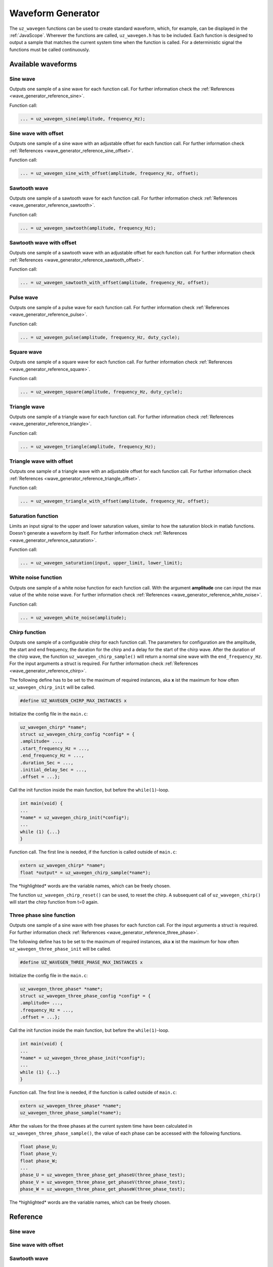 .. _wave_generator:

==================
Waveform Generator
==================

The ``uz_wavegen`` functions can be used to create standard waveform, which, for example, can be displayed in the :ref:`JavaScope`.
Wherever the functions are called, ``uz_wavegen.h`` has to be included. Each function is designed to output a sample that matches the 
current system time when the function is called. For a deterministic signal the functions must be called continuously.

Available waveforms
*******************

Sine wave
^^^^^^^^^

.. tikz:: sine wave
  :align: left

  \draw [densely dotted] (0,0)  -- +(6,0);
  \draw plot[domain=0:6,variable=\x,samples=51,smooth] (\x,{sin(deg(\x*pi))});
  \draw[|-|](-0.25,0)--(-0.25,1);
  \node[font=\footnotesize] at (-1.1,0.5){amplitude};
  \draw[|->](0,-1.5)--(2,-1.5);
  \node[font=\footnotesize] at (1,-2){frequency};
   
Outputs one sample of a sine wave for each function call. For further information check the :ref:`References <wave_generator_reference_sine>`.

Function call:

.. code-block:: c

    ... = uz_wavegen_sine(amplitude, frequency_Hz);
    
Sine wave with offset
^^^^^^^^^^^^^^^^^^^^^
 
.. tikz:: sine wave with offset
  :align: left

  \draw [densely dotted] (0,-0.5)  -- +(6,0);
  \draw plot[domain=0:6,variable=\x,samples=51,smooth] (\x,{sin(deg(\x*pi))});
  \draw[|-|](-0.25,0)--(-0.25,1);
  \node[font=\footnotesize] at (-1.1,0.5){amplitude};
  \draw[|-|](-0.5,-0.5)--(-0.5,0);
  \node[font=\footnotesize] at (-1.1,-0.25){offset};
  \draw[|->](0,-1.5)--(2,-1.5);
  \node[font=\footnotesize] at (1,-2){frequency};

Outputs one sample of a sine wave with an adjustable offset for each function call. For further information check :ref:`References <wave_generator_reference_sine_offset>`. 

Function call:

.. code-block:: c

    ... = uz_wavegen_sine_with_offset(amplitude, frequency_Hz, offset);   

Sawtooth wave
^^^^^^^^^^^^^

.. tikz:: sawtooth wave
  :align: left

  \draw [densely dotted] (0,0)  -- +(6,0);
  \draw (0,0) foreach \x in {1,2,3} {-- ++(2,1) -- ++(0,-1) };
  \draw[|-|](-0.25,0)--(-0.25,1);
  \node[font=\footnotesize] at (-1.1,0.5){amplitude};
  \draw[|->](0,-0.5)--(2,-0.5);
  \node[font=\footnotesize] at (1,-1){frequency};

Outputs one sample of a sawtooth wave for each function call. For further information check :ref:`References <wave_generator_reference_sawtooth>`.

Function call:

.. code-block:: c

    ... = uz_wavegen_sawtooth(amplitude, frequency_Hz);
    
Sawtooth wave with offset
^^^^^^^^^^^^^^^^^^^^^^^^^

.. tikz:: sawtooth wave with offset
  :align: left

  \draw [densely dotted] (0,-0.5)  -- +(6,0);
  \draw (0,0) foreach \x in {1,2,3} {-- ++(2,1) -- ++(0,-1) };
  \draw[|-|](-0.25,0)--(-0.25,1);
  \node[font=\footnotesize] at (-1.1,0.5){amplitude};
  \draw[|-|](-0.5,-0.5)--(-0.5,0);
  \node[font=\footnotesize] at (-1.1,-0.25){offset};
  \draw[|->](0,-1)--(2,-1);
  \node[font=\footnotesize] at (1,-1.5){frequency};

Outputs one sample of a sawtooth wave with an adjustable offset for each function call. For further information check :ref:`References <wave_generator_reference_sawtooth_offset>`.

Function call:

.. code-block:: c

    ... = uz_wavegen_sawtooth_with_offset(amplitude, frequency_Hz, offset);
    
Pulse wave
^^^^^^^^^^

.. tikz:: pulse wave
  :align: left

  \draw [densely dotted] (0,0)  -- +(6,0);
  \draw (0,0) foreach \x in {1,2,3} {-- ++(0,1) -- ++(1,0) -- ++(0,-1) -- ++(1,0)};
  \draw[|-|](-0.5,0)--(-0.5,1);
  \node[font=\footnotesize] at (-1.3,0.5){amplitude};
  \draw[|-|](0,1.5)--(1,1.5);
  \node[font=\footnotesize] at (0.5,2){Duty Cycle};
  \draw[|->](0,-0.5)--(2,-0.5);
  \node[font=\footnotesize] at (1,-1){frequency};

Outputs one sample of a pulse wave for each function call. For further information check :ref:`References <wave_generator_reference_pulse>`.
  
Function call:

.. code-block:: c

    ... = uz_wavegen_pulse(amplitude, frequency_Hz, duty_cycle);

Square wave
^^^^^^^^^^^
 
.. tikz:: square wave
  :align: left

  \draw [densely dotted] (0,0)  -- +(6,0);
  \draw (0,0) foreach \x in {1,2,3} {-- ++(0,1) -- ++(1,0) -- ++(0,-2) -- ++(1,0)-- ++(0,1)};
  \draw[|-|](-0.5,0)--(-0.5,1);
  \node[font=\footnotesize] at (-1.3,0.5){amplitude};
  \draw[|->](0,-1.5)--(2,-1.5);
  \node[font=\footnotesize] at (1,-2){frequency};
  \draw[|-|](0,1.5)--(1,1.5);
  \node[font=\footnotesize] at (0.5,2){Duty Cycle};

Outputs one sample of a square wave for each function call. For further information check :ref:`References <wave_generator_reference_square>`.

Function call:

.. code-block:: c

    ... = uz_wavegen_square(amplitude, frequency_Hz, duty_cycle);

Triangle wave
^^^^^^^^^^^^^

.. tikz:: triangle wave
  :align: left

  \draw [densely dotted] (0,0)  -- +(6,0);
  \draw (0,0) foreach \x in {1,2,3} {-- ++(1,1) -- ++(1,-1) };
  \draw[|-|](-0.25,0)--(-0.25,1);
  \node[font=\footnotesize] at (-1.1,0.5){amplitude};
  \draw[|->](0,-0.5)--(2,-0.5);
  \node[font=\footnotesize] at (1,-1){frequency};

Outputs one sample of a triangle wave for each function call. For further information check :ref:`References <wave_generator_reference_triangle>`.

Function call:

.. code-block:: c

    ... = uz_wavegen_triangle(amplitude, frequency_Hz);
    
Triangle wave with offset
^^^^^^^^^^^^^^^^^^^^^^^^^

.. tikz:: triangle wave with offset
  :align: left

  \draw [densely dotted] (0,-0.5)  -- +(6,0);
  \draw (0,0) foreach \x in {1,2,3} {-- ++(1,1) -- ++(1,-1) };
  \draw[|-|](-0.25,0)--(-0.25,1);
  \node[font=\footnotesize] at (-1.1,0.5){amplitude};
  \draw[|->](0,-1)--(2,-1);
  \node[font=\footnotesize] at (1,-1.5){frequency};
  \draw[|-|](-0.5,-0.5)--(-0.5,0);
  \node[font=\footnotesize] at (-1.1,-0.25){offset};

Outputs one sample of a triangle wave with an adjustable offset for each function call. For further information check :ref:`References <wave_generator_reference_triangle_offset>`.


Function call:

.. code-block:: c

    ... = uz_wavegen_triangle_with_offset(amplitude, frequency_Hz, offset);

Saturation function
^^^^^^^^^^^^^^^^^^^

.. tikz:: saturation wave
  :align: left

  \draw [densely dotted] (0,0)  -- +(6,0);
  \draw (0,0) foreach \x in {1,2,3} {-- ++(1,1) -- ++(1,-1) };
  \draw[color=blue] (0,0.25) foreach \x in {1,2,3} {-- ++(0.25,0) -- ++(0.5,0.5) -- ++(0.5,0) -- ++(0.5,-0.5)-- ++(0.25,0) };
  \node[below,color=blue,font=\footnotesize] at (3.75,0){output};
  \draw[->] (2.75,-0.5) -- (3.2,-0.5);
  \node[below,color=black,font=\footnotesize] at (2.2,0){input};
  \draw[<-] (6.25,0.25) -- (6.75,0.25);
  \node[below,color=black,font=\footnotesize] at (7.5,0.75){lower limit};
  \draw[<-] (5.5,0.75) -- (6.75,0.75);
  \node[below,color=black,font=\footnotesize] at (7.5,1.25){upper limit};

Limits an input signal to the upper and lower saturation values, similar to how the saturation block in matlab functions. Doesn't generate a waveform by itself. For further information check :ref:`References <wave_generator_reference_saturation>`.

Function call:

.. code-block:: c

    ... = uz_wavegen_saturation(input, upper_limit, lower_limit);

White noise function
^^^^^^^^^^^^^^^^^^^^
  
.. tikz:: white noise wave
  :align: left

  \draw [densely dotted] (0,0)  -- +(6,0);
  \draw plot[domain=0:6,variable=\x,samples=200,smooth] (\x,{rand});
  \draw[|-|](-0.25,0)--(-0.25,1);
  \node[font=\footnotesize] at (-1.1,0.5){amplitude};

Outputs one sample of a white noise function for each function call. With the argument **amplitude** one can input the max value of the white noise wave. For further information check :ref:`References <wave_generator_reference_white_noise>`.
 
Function call:

.. code-block:: c

    ... = uz_wavegen_white_noise(amplitude);

Chirp function
^^^^^^^^^^^^^^

.. tikz:: chirp wave
  :align: left

  \draw [densely dotted] (0,-0.5)  -- +(6,0);
  \draw plot[domain=0:5,variable=\x,samples=200,smooth] (\x+1,{sin(deg(\x^2*pi))});
  \draw[-](0,-0.5) -- (1,-0.5);
  \draw[-](1,-0.5) -- (1,0);
  \draw[|-|](0,0.5)--(1,0.5);
  \node[font=\footnotesize] at (0.5,1){delay};
  \draw[->](1.75,1.7)--(1.75,1.2);
  \node[font=\footnotesize] at (1.75,2){start frequency};
  \draw[->](5.75,1.7)--(5.75,1.2);
  \node[font=\footnotesize] at (5.1,2){end frequency};
  \draw[|-|](1,-2)--(5.75,-2);
  \node[font=\footnotesize] at (3.3,-2.5){duration};
  \draw[|-|](-0.25,0)--(-0.25,1);
  \node[font=\footnotesize] at (-1.1,0.5){amplitude};
  \draw[|-|](-0.5,-0.5)--(-0.5,0);
  \node[font=\footnotesize] at (-1.1,-0.25){offset};

Outputs one sample of a configurable chirp for each function call. The parameters for configuration are the amplitude, the start and end frequency, the duration for the chirp and a delay for the start of the chirp wave.
After the duration of the chirp wave, the function ``uz_wavegen_chirp_sample()`` will return a normal sine wave with the ``end_frequency_Hz``. For the input arguments a struct is required. For further information check :ref:`References <wave_generator_reference_chirp>`.
  
The following define has to be set to the maximum of required instances, aka **x** ist the maximum for how often ``uz_wavegen_chirp_init`` will be called.  

.. code-block:: c

    #define UZ_WAVEGEN_CHIRP_MAX_INSTANCES x

Initialize the config file in the ``main.c``:

.. code-block:: c

    uz_wavegen_chirp* *name*;
    struct uz_wavegen_chirp_config *config* = {
    .amplitude= ...,
    .start_frequency_Hz = ...,
    .end_frequency_Hz = ...,
    .duration_Sec = ...,
    .initial_delay_Sec = ...,
    .offset = ...};

Call the init function inside the main function, but before the ``while(1)``-loop.

.. code-block:: c

    int main(void) {
    ...
    *name* = uz_wavegen_chirp_init(*config*);
    ...
    while (1) {...}
    }

Function call. The first line is needed, if the function is called outside of ``main.c``:

.. code-block:: c

    extern uz_wavegen_chirp* *name*; 
    float *output* = uz_wavegen_chirp_sample(*name*);

The \*highlighted\* words are the variable names, which can be freely chosen. 

The function ``uz_wavegen_chirp_reset()`` can be used, to reset the chirp. A subsequent call of ``uz_wavegen_chirp()`` will start the chirp function from t=0 again.

Three phase sine function
^^^^^^^^^^^^^^^^^^^^^^^^^

.. tikz:: three phase sine wave
  :align: left

  \draw [densely dotted] (0,-0.5)  -- +(6,0);
  \draw plot[domain=0:6,variable=\x,samples=51,smooth] (\x,{sin(deg(\x*pi))});
  \draw[color=blue] plot[domain=0:6,variable=\x,samples=51,smooth] (\x,{sin(120+deg(\x*pi))});
  \draw[color=orange] plot[domain=0:6,variable=\x,samples=51,smooth] (\x,{sin(240+deg(\x*pi))});
  \draw[|-|](-0.25,0)--(-0.25,1);
  \node[font=\footnotesize] at (-1.1,0.5){amplitude};
  \draw[|->](0,-1.5)--(2,-1.5);
  \node[font=\footnotesize] at (1,-2){frequency};
  \draw[|-|](-0.5,-0.5)--(-0.5,0);
  \node[font=\footnotesize] at (-1.1,-0.25){offset};

Outputs one sample of a sine wave with free phases for each function call. For the input arguments a struct is required. For further information check :ref:`References <wave_generator_reference_three_phase>`.

The following define has to be set to the maximum of required instances, aka **x** ist the maximum for how often ``uz_wavegen_three_phase_init`` will be called.  

.. code-block:: c

    #define UZ_WAVEGEN_THREE_PHASE_MAX_INSTANCES x

Initialize the config file in the ``main.c``:

.. code-block:: c
     
    uz_wavegen_three_phase* *name*;
    struct uz_wavegen_three_phase_config *config* = {
    .amplitude= ...,
    .frequency_Hz = ...,
    .offset = ...};
     
Call the init function inside the main function, but before the ``while(1)``-loop.
     
.. code-block:: c
     
    int main(void) {
    ...
    *name* = uz_wavegen_three_phase_init(*config*);
    ...
    while (1) {...}
    }
     
Function call. The first line is needed, if the function is called outside of ``main.c``:
     
.. code-block:: c
     
    extern uz_wavegen_three_phase* *name*; 
    uz_wavegen_three_phase_sample(*name*);

After the values for the three phases at the current system time have been calculated in ``uz_wavegen_three_phase_sample()``, 
the value of each phase can be accessed with the following functions.

.. code-block:: c

    float phase_U;
    float phase_V;
    float phase_W;
    ...
    phase_U = uz_wavegen_three_phase_get_phaseU(three_phase_test);
    phase_V = uz_wavegen_three_phase_get_phaseV(three_phase_test);
    phase_W = uz_wavegen_three_phase_get_phaseW(three_phase_test);


The \*highlighted\* words are the variable names, which can be freely chosen. 


Reference
*********

.. _wave_generator_reference_sine:

Sine wave
^^^^^^^^^

.. doxygenfunction:: uz_wavegen_sine


.. _wave_generator_reference_sine_offset:

Sine wave with offset
^^^^^^^^^^^^^^^^^^^^^

.. doxygenfunction:: uz_wavegen_sine_with_offset


.. _wave_generator_reference_sawtooth:

Sawtooth wave
^^^^^^^^^^^^^

.. doxygenfunction:: uz_wavegen_sawtooth


.. _wave_generator_reference_sawtooth_offset:  

Sawtooth wave with offset
^^^^^^^^^^^^^^^^^^^^^^^^^
  
.. doxygenfunction:: uz_wavegen_sawtooth_with_offset


.. _wave_generator_reference_pulse: 

Pulse wave
^^^^^^^^^^
  
.. doxygenfunction:: uz_wavegen_pulse


.. _wave_generator_reference_square: 

Square wave
^^^^^^^^^^^
  
.. doxygenfunction:: uz_wavegen_square


.. _wave_generator_reference_triangle: 

Triangle wave
^^^^^^^^^^^^^
  
.. doxygenfunction:: uz_wavegen_triangle


.. _wave_generator_reference_triangle_offset: 

Triangle wave with offset
^^^^^^^^^^^^^^^^^^^^^^^^^
  
.. doxygenfunction:: uz_wavegen_triangle_with_offset


.. _wave_generator_reference_saturation: 

Saturation function
^^^^^^^^^^^^^^^^^^^
  
.. doxygenfunction:: uz_wavegen_saturation


.. _wave_generator_reference_white_noise: 

White noise function
^^^^^^^^^^^^^^^^^^^^
  
.. doxygenfunction:: uz_wavegen_white_noise


.. _wave_generator_reference_chirp: 

Chirp function
^^^^^^^^^^^^^^

.. doxygentypedef:: uz_wavegen_chirp

.. doxygenstruct:: uz_wavegen_chirp_config
  :members:

.. doxygenfunction:: uz_wavegen_chirp_init

.. doxygenfunction:: uz_wavegen_chirp_sample

.. doxygenfunction:: uz_wavegen_chirp_reset


.. _wave_generator_reference_three_phase:

Three phase sine function
^^^^^^^^^^^^^^^^^^^^^^^^^

.. doxygentypedef:: uz_wavegen_three_phase

.. doxygenstruct:: uz_wavegen_three_phase_config
  :members:

.. doxygenfunction:: uz_wavegen_three_phase_init

.. doxygenfunction:: uz_wavegen_three_phase_sample

.. doxygenfunction:: uz_wavegen_three_phase_get_phaseU

.. doxygenfunction:: uz_wavegen_three_phase_get_phaseV

.. doxygenfunction:: uz_wavegen_three_phase_get_phaseW